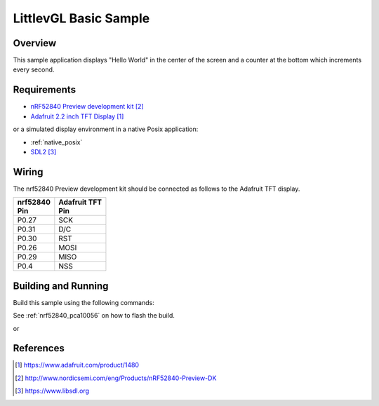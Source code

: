 .. _lvgl-sample:

LittlevGL Basic Sample
######################

Overview
********

This sample application displays "Hello World" in the center of the screen
and a counter at the bottom which increments every second.

Requirements
************

- `nRF52840 Preview development kit`_
- `Adafruit 2.2 inch TFT Display`_

or a simulated display environment in a native Posix application:

- :ref:`native_posix`
- `SDL2`_

Wiring
******

The nrf52840 Preview development kit should be connected as follows to the
Adafruit TFT display.

+-------------+----------------+
| | nrf52840  | | Adafruit TFT |
| | Pin       | | Pin          |
+=============+================+
| P0.27       | SCK            |
+-------------+----------------+
| P0.31       | D/C            |
+-------------+----------------+
| P0.30       | RST            |
+-------------+----------------+
| P0.26       | MOSI           |
+-------------+----------------+
| P0.29       | MISO           |
+-------------+----------------+
| P0.4        | NSS            |
+-------------+----------------+

Building and Running
********************

Build this sample using the following commands:

.. zephyr-app-commands::
   :zephyr-app: samples/gui/lvgl
   :board: nrf52840_pca10056
   :goals: build
   :compact:

See :ref:`nrf52840_pca10056` on how to flash the build.

or

.. zephyr-app-commands::
   :zephyr-app: samples/gui/lvgl
   :board: native_posix
   :goals: build
   :compact:

References
**********

.. target-notes::

.. _LittlevGL Web Page: https://littlevgl.com/
.. _Adafruit 2.2 inch TFT Display: https://www.adafruit.com/product/1480
.. _nRF52840 Preview development kit: http://www.nordicsemi.com/eng/Products/nRF52840-Preview-DK
.. _SDL2: https://www.libsdl.org

